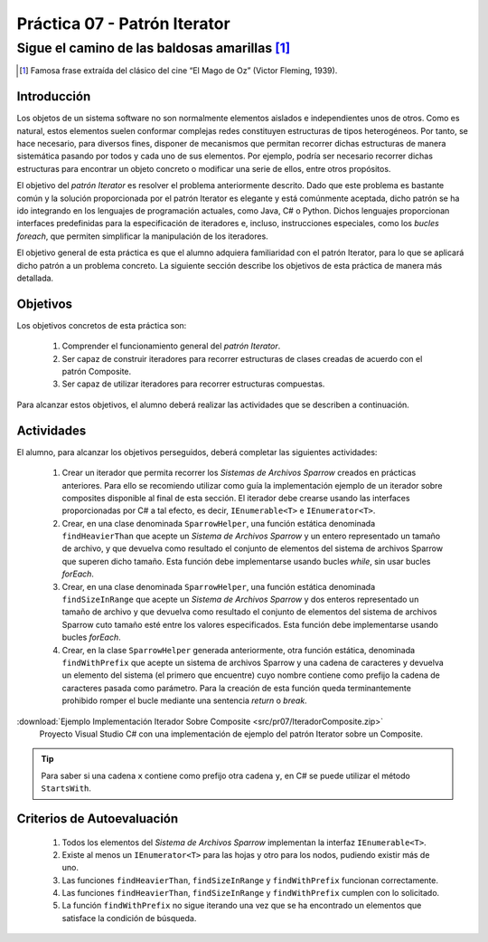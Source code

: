 ===============================
Práctica 07 - Patrón Iterator
===============================
---------------------------------------------------------------------------------------------
Sigue el camino de las baldosas amarillas [#f0]_
---------------------------------------------------------------------------------------------

.. [#f0] Famosa frase extraída del clásico del cine “El Mago de Oz” (Victor Fleming, 1939).

Introducción
=============

Los objetos de un sistema software no son normalmente elementos aislados e independientes unos de otros. Como es natural, estos elementos suelen conformar complejas redes  constituyen estructuras de tipos heterogéneos. Por tanto, se hace necesario, para diversos fines, disponer de mecanismos que permitan recorrer dichas estructuras de manera sistemática pasando por todos y cada uno de sus elementos. Por ejemplo, podría ser necesario recorrer dichas estructuras para encontrar un objeto concreto o modificar una serie de ellos, entre otros propósitos.

El objetivo del *patrón Iterator* es resolver el problema anteriormente descrito. Dado que este problema es bastante común y la solución proporcionada por el patrón Iterator es elegante y está comúnmente aceptada, dicho patrón se ha ido integrando en los lenguajes de programación actuales, como Java, C# o Python. Dichos lenguajes proporcionan interfaces predefinidas para la especificación de iteradores e, incluso, instrucciones especiales, como los *bucles foreach*, que permiten simplificar la manipulación de los iteradores.

El objetivo general de esta práctica es que el alumno adquiera familiaridad con el patrón Iterator, para lo que se aplicará dicho patrón a un problema concreto. La siguiente sección describe los objetivos de esta práctica de manera más detallada.

Objetivos
==========

Los objetivos concretos de esta práctica son:

  #. Comprender el funcionamiento general del *patrón Iterator*.
  #. Ser capaz de construir iteradores para recorrer estructuras de clases creadas de acuerdo con el patrón Composite.
  #. Ser capaz de utilizar iteradores para recorrer estructuras compuestas.
.. #. Comprender el funcionamiento general del *patrón State*.
.. #. Ser capaz de aplicar el patrón State a la implementación de iteradores que necesiten re-correr estructuras compuestas como las generadas por el patrón Composite.

Para alcanzar estos objetivos, el alumno deberá realizar las actividades que se describen a continuación.

Actividades
============

El alumno, para alcanzar los objetivos perseguidos, deberá completar las siguientes actividades:

  #. Crear un iterador que permita recorrer los *Sistemas de Archivos Sparrow* creados en prácticas anteriores. Para ello se recomiendo utilizar como guía la implementación ejemplo de un iterador sobre composites disponible al final de esta sección. El iterador debe crearse usando las interfaces proporcionadas por C# a tal efecto, es decir, ``IEnumerable<T>`` e ``IEnumerator<T>``.
  #. Crear, en una clase denominada ``SparrowHelper``, una función estática denominada ``findHeavierThan`` que acepte un *Sistema de Archivos Sparrow* y un entero representado un tamaño de archivo, y que devuelva como resultado el conjunto de elementos del sistema de archivos Sparrow que superen dicho tamaño. Esta función debe implementarse usando bucles *while*, sin usar bucles *forEach*.
  #. Crear, en una clase denominada ``SparrowHelper``, una función estática denominada ``findSizeInRange`` que acepte un *Sistema de Archivos Sparrow* y dos enteros representado un tamaño de archivo y que devuelva como resultado el conjunto de elementos del sistema de archivos Sparrow cuto tamaño esté entre los valores especificados. Esta función debe implementarse usando  bucles *forEach*.
  #. Crear, en la clase ``SparrowHelper`` generada anteriormente, otra función estática, denominada ``findWithPrefix`` que acepte un sistema de archivos Sparrow y una cadena de caracteres y devuelva un elemento del sistema (el primero que encuentre) cuyo nombre contiene como prefijo la cadena de caracteres pasada como parámetro. Para la creación de esta función queda terminantemente prohibido romper el bucle mediante una sentencia *return* o *break*.

:download:`Ejemplo Implementación Iterador Sobre Composite <src/pr07/IteradorComposite.zip>`
  Proyecto Visual Studio C# con una implementación de ejemplo del patrón Iterator sobre un Composite.

.. tip:: Para saber si una cadena ``x`` contiene como prefijo otra cadena ``y``, en C# se puede utilizar el método ``StartsWith``. 

Criterios de Autoevaluación
============================

  #. Todos los elementos del *Sistema de Archivos Sparrow* implementan la interfaz ``IEnumerable<T>``.
  #. Existe al menos un ``IEnumerator<T>`` para las hojas y otro para los nodos, pudiendo existir más de uno.
  #. Las funciones ``findHeavierThan``, ``findSizeInRange`` y ``findWithPrefix`` funcionan correctamente.
  #. Las funciones ``findHeavierThan``, ``findSizeInRange`` y ``findWithPrefix`` cumplen con lo solicitado.
  #. La función ``findWithPrefix`` no sigue iterando una vez que se ha encontrado un elementos que satisface la condición de búsqueda.
